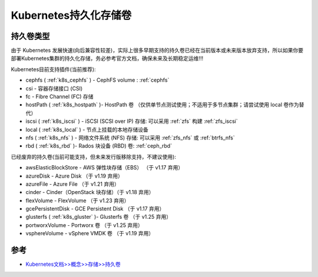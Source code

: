 .. _k8s_persistent_volumes:

========================
Kubernetes持久化存储卷
========================

持久卷类型
============

由于 Kubernetes 发展快速(向后兼容性较差)，实际上很多早期支持的持久卷已经在当前版本或未来版本放弃支持，所以如果你要部署Kubernetes集群的持久化存储，务必参考官方文档，确保未来及长期稳定运维!!!

Kubernetes目前支持插件(当前推荐):

- cephfs ( :ref:`k8s_cephfs` ) - CephFS volume : :ref:`cephfs`
- csi - 容器存储接口 (CSI)
- fc - Fibre Channel (FC) 存储
- hostPath ( :ref:`k8s_hostpath` )- HostPath 卷 （仅供单节点测试使用；不适用于多节点集群；请尝试使用 local 卷作为替代）
- iscsi ( :ref:`k8s_iscsi` ) - iSCSI (SCSI over IP) 存储: 可以采用 :ref:`zfs` 构建 :ref:`zfs_iscsi`
- local ( :ref:`k8s_local` ) - 节点上挂载的本地存储设备
- nfs ( :ref:`k8s_nfs` ) - 网络文件系统 (NFS) 存储: 可以采用 :ref:`zfs_nfs` 或 :ref:`btrfs_nfs`
- rbd ( :ref:`k8s_rbd` )- Rados 块设备 (RBD) 卷: :ref:`ceph_rbd`

已经废弃的持久卷(当前可能支持，但未来发行版移除支持，不建议使用):

- awsElasticBlockStore - AWS 弹性块存储（EBS） （于 v1.17 弃用）
- azureDisk - Azure Disk （于 v1.19 弃用）
- azureFile - Azure File （于 v1.21 弃用）
- cinder - Cinder（OpenStack 块存储）（于 v1.18 弃用）
- flexVolume - FlexVolume （于 v1.23 弃用）
- gcePersistentDisk - GCE Persistent Disk （于 v1.17 弃用）
- glusterfs ( :ref:`k8s_gluster` )- Glusterfs 卷 （于 v1.25 弃用）
- portworxVolume - Portworx 卷 （于 v1.25 弃用）
- vsphereVolume - vSphere VMDK 卷 （于 v1.19 弃用）


参考
=======

- `Kubernetes文档>>概念>>存储>>持久卷 <https://kubernetes.io/zh-cn/docs/concepts/storage/persistent-volumes/>`_
